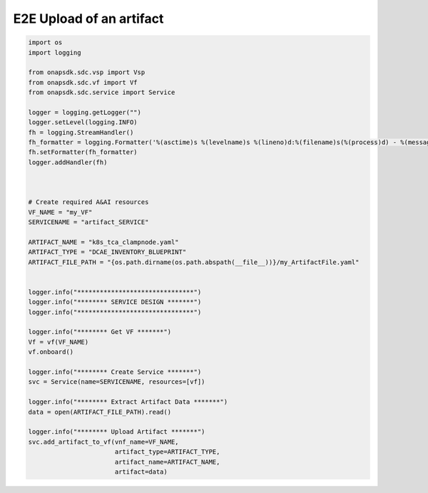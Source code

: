 E2E Upload of an artifact
#####################################


.. code:: Python

    import os
    import logging

    from onapsdk.sdc.vsp import Vsp
    from onapsdk.sdc.vf import Vf
    from onapsdk.sdc.service import Service

    logger = logging.getLogger("")
    logger.setLevel(logging.INFO)
    fh = logging.StreamHandler()
    fh_formatter = logging.Formatter('%(asctime)s %(levelname)s %(lineno)d:%(filename)s(%(process)d) - %(message)s')
    fh.setFormatter(fh_formatter)
    logger.addHandler(fh)



    # Create required A&AI resources
    VF_NAME = "my_VF"
    SERVICENAME = "artifact_SERVICE"

    ARTIFACT_NAME = "k8s_tca_clampnode.yaml"
    ARTIFACT_TYPE = "DCAE_INVENTORY_BLUEPRINT"
    ARTIFACT_FILE_PATH = "{os.path.dirname(os.path.abspath(__file__))}/my_ArtifactFile.yaml"


    logger.info("*******************************")
    logger.info("******** SERVICE DESIGN *******")
    logger.info("*******************************")

    logger.info("******** Get VF *******")
    Vf = vf(VF_NAME)
    vf.onboard()

    logger.info("******** Create Service *******")
    svc = Service(name=SERVICENAME, resources=[vf])

    logger.info("******** Extract Artifact Data *******")
    data = open(ARTIFACT_FILE_PATH).read()

    logger.info("******** Upload Artifact *******")
    svc.add_artifact_to_vf(vnf_name=VF_NAME, 
                           artifact_type=ARTIFACT_TYPE,
                           artifact_name=ARTIFACT_NAME,
                           artifact=data)
 
